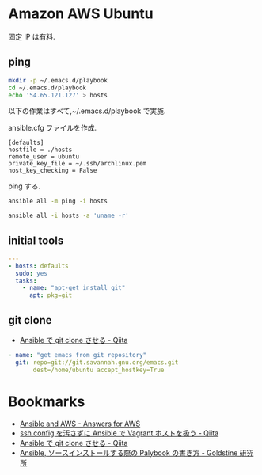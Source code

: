 * Amazon AWS Ubuntu

  固定 IP は有料.

** ping
#+begin_src bash
mkdir -p ~/.emacs.d/playbook
cd ~/.emacs.d/playbook
echo '54.65.121.127' > hosts
#+end_src

   以下の作業はすべて,~/.emacs.d/playbook で実施.

   ansible.cfg ファイルを作成.

   #+begin_src text
   [defaults]
   hostfile = ./hosts
   remote_user = ubuntu
   private_key_file = ~/.ssh/archlinux.pem
   host_key_checking = False
   #+end_src

   ping する.

#+begin_src bash :results raw silent :export both 
ansible all -m ping -i hosts
#+end_src

#+RESULTS:
54.64.58.11 | success >> {
    "changed": false, 
    "ping": "pong"
}


#+begin_src bash :results raw :export both 
ansible all -i hosts -a 'uname -r'
#+end_src

#+RESULTS:
54.64.58.11 | success | rc=0 >>
3.13.0-36-generic

** initial tools

#+begin_src yaml :tangle yes
---
- hosts: defaults
  sudo: yes
  tasks:
    - name: "apt-get install git"
      apt: pkg=git    
#+end_src

** git clone
  - [[http://qiita.com/seizans/items/f5f052aec1592c47767f][Ansible で git clone させる - Qiita]]

#+begin_src yaml :tangle yes
    - name: "get emacs from git repository"
      git: repo=git://git.savannah.gnu.org/emacs.git
           dest=/home/ubuntu accept_hostkey=True
#+end_src

* Bookmarks
  - [[http://answersforaws.com/episodes/2-ansible-and-aws/][Ansible and AWS - Answers for AWS]]
  - [[http://qiita.com/janus_wel/items/faac04f2ec2cdb50d074][ssh config を汚さずに Ansible で Vagrant ホストを扱う - Qiita]]
  - [[http://qiita.com/seizans/items/f5f052aec1592c47767f][Ansible で git clone させる - Qiita]]
  - [[http://mosuke5.hateblo.jp/entry/2014/11/16/153223][Ansible, ソースインストールする際の Palybook の書き方 - Goldstine 研究所]]
